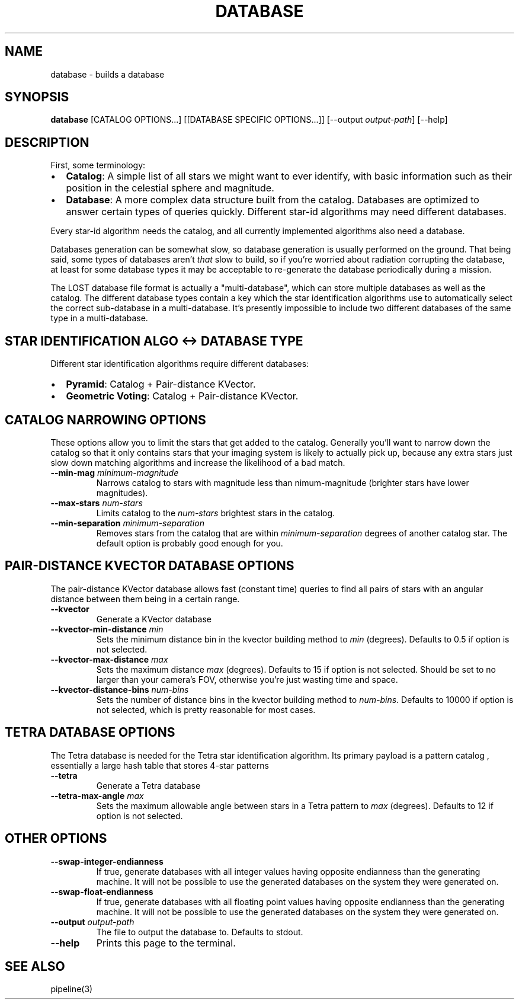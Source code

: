 .TH DATABASE 3 "06 November 2021" 

.SH NAME

database \- builds a database

.SH SYNOPSIS

\fBdatabase\fP [CATALOG OPTIONS...] [[DATABASE SPECIFIC OPTIONS...]] [--output \fIoutput-path\fP] [--help]
.br

.SH DESCRIPTION

First, some terminology:
.IP \[bu] 2
\fBCatalog\fP: A simple list of all stars we might want to ever identify, with basic information such as their position in the celestial sphere and magnitude.
.IP \[bu] 2
\fBDatabase\fP: A more complex data structure built from the catalog. Databases are optimized to
answer certain types of queries quickly. Different star-id algorithms may need different databases.
.LP

Every star-id algorithm needs the catalog, and all currently implemented algorithms also need a database.

Databases generation can be somewhat slow, so database generation is usually performed on the
ground. That being said, some types of databases aren't \fIthat\fP slow to build, so if you're
worried about radiation corrupting the database, at least for some database types it may be
acceptable to re-generate the database periodically during a mission.

The LOST database file format is actually a "multi-database", which can store multiple databases as
well as the catalog. The different database types contain a key which the star identification
algorithms use to automatically select the correct sub-database in a multi-database. It's presently
impossible to include two different databases of the same type in a multi-database.

.SH STAR IDENTIFICATION ALGO <-> DATABASE TYPE

Different star identification algorithms require different databases:
.IP \[bu] 2
\fBPyramid\fP: Catalog + Pair-distance KVector.
.IP \[bu] 2
\fBGeometric Voting\fP: Catalog + Pair-distance KVector.
.LP

.SH CATALOG NARROWING OPTIONS

These options allow you to limit the stars that get added to the catalog. Generally you'll want to
narrow down the catalog so that it only contains stars that your imaging system is likely to
actually pick up, because any extra stars just slow down matching algorithms and increase the
likelihood of a bad match.

.TP
\fB--min-mag\fP \fIminimum-magnitude\fP
Narrows catalog to stars with magnitude less than \minimum-magnitude\fP (brighter stars have lower magnitudes).

.TP
\fB--max-stars\fP \fInum-stars\fP
Limits catalog to the \fInum-stars\fP brightest stars in the catalog.

.TP
\fB--min-separation\fP \fIminimum-separation\fP
Removes stars from the catalog that are within \fIminimum-separation\fP degrees of another catalog star. The default option is probably good enough for you.

.SH PAIR-DISTANCE KVECTOR DATABASE OPTIONS

The pair-distance KVector database allows fast (constant time) queries to find all pairs of stars
with an angular distance between them being in a certain range.

.TP
\fB--kvector\fP
Generate a KVector database

.TP
\fB--kvector-min-distance \fImin\fP
Sets the minimum distance bin in the kvector building method to \fImin\fP (degrees). Defaults to 0.5 if option is not selected.

.TP
\fB--kvector-max-distance\fP \fImax\fP
Sets the maximum distance \fImax\fP (degrees). Defaults to 15 if option is not selected. Should be set to no larger than your camera's FOV, otherwise you're just wasting time and space.

.TP
\fB--kvector-distance-bins\fP \fInum-bins\fP
Sets the number of distance bins in the kvector building method to \fInum-bins\fP.  Defaults to 10000 if option is not selected, which is pretty reasonable for most cases.

.SH TETRA DATABASE OPTIONS

The Tetra database is needed for the Tetra star identification algorithm. Its primary payload is
a pattern catalog , essentially a large hash table that stores 4-star patterns

.TP
\fB--tetra\fP
Generate a Tetra database

.TP
\fB--tetra-max-angle \fImax\fP
Sets the maximum allowable angle between stars in a Tetra pattern to \fImax\fP (degrees). Defaults to 12 if option is not selected.

.SH OTHER OPTIONS

.TP
\fB--swap-integer-endianness\fP
If true, generate databases with all integer values having opposite endianness than the generating machine. It will not be possible to use the generated databases on the system they were generated on.

.TP
\fB--swap-float-endianness\fP
If true, generate databases with all floating point values having opposite endianness than the generating machine. It will not be possible to use the generated databases on the system they were generated on.

.TP
\fB--output\fP \fIoutput-path\fP
The file to output the database to. Defaults to stdout.

.TP
\fB--help\fP
Prints this page to the terminal.

.SH SEE ALSO
pipeline(3)
